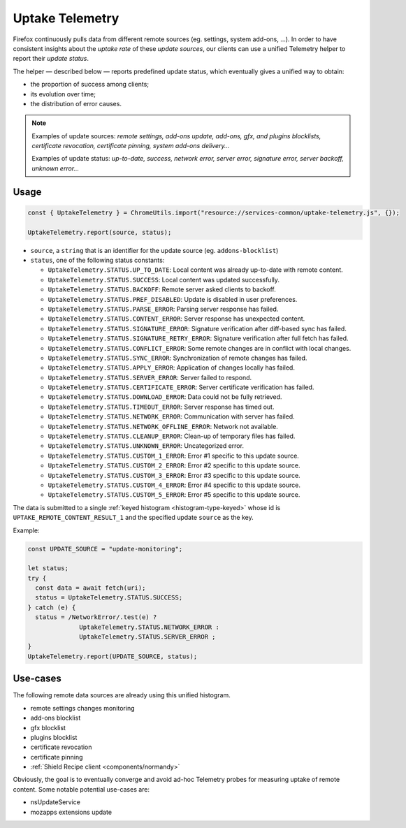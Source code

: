 .. _telemetry/collection/uptake:

================
Uptake Telemetry
================

Firefox continuously pulls data from different remote sources (eg. settings, system add-ons, …). In order to have consistent insights about the *uptake rate* of these *update sources*, our clients can use a unified Telemetry helper to report their *update status*.

The helper — described below — reports predefined update status, which eventually gives a unified way to obtain:

* the proportion of success among clients;
* its evolution over time;
* the distribution of error causes.

.. note::

   Examples of update sources: *remote settings, add-ons update, add-ons, gfx, and plugins blocklists, certificate revocation, certificate pinning, system add-ons delivery…*

   Examples of update status: *up-to-date, success, network error, server error, signature error, server backoff, unknown error…*


Usage
-----

.. code-block:: js

   const { UptakeTelemetry } = ChromeUtils.import("resource://services-common/uptake-telemetry.js", {});

   UptakeTelemetry.report(source, status);

- ``source``, a ``string`` that is an identifier for the update source (eg. ``addons-blocklist``)
- ``status``, one of the following status constants:

  - ``UptakeTelemetry.STATUS.UP_TO_DATE``: Local content was already up-to-date with remote content.
  - ``UptakeTelemetry.STATUS.SUCCESS``: Local content was updated successfully.
  - ``UptakeTelemetry.STATUS.BACKOFF``: Remote server asked clients to backoff.
  - ``UptakeTelemetry.STATUS.PREF_DISABLED``: Update is disabled in user preferences.
  - ``UptakeTelemetry.STATUS.PARSE_ERROR``: Parsing server response has failed.
  - ``UptakeTelemetry.STATUS.CONTENT_ERROR``: Server response has unexpected content.
  - ``UptakeTelemetry.STATUS.SIGNATURE_ERROR``: Signature verification after diff-based sync has failed.
  - ``UptakeTelemetry.STATUS.SIGNATURE_RETRY_ERROR``: Signature verification after full fetch has failed.
  - ``UptakeTelemetry.STATUS.CONFLICT_ERROR``: Some remote changes are in conflict with local changes.
  - ``UptakeTelemetry.STATUS.SYNC_ERROR``: Synchronization of remote changes has failed.
  - ``UptakeTelemetry.STATUS.APPLY_ERROR``: Application of changes locally has failed.
  - ``UptakeTelemetry.STATUS.SERVER_ERROR``: Server failed to respond.
  - ``UptakeTelemetry.STATUS.CERTIFICATE_ERROR``: Server certificate verification has failed.
  - ``UptakeTelemetry.STATUS.DOWNLOAD_ERROR``: Data could not be fully retrieved.
  - ``UptakeTelemetry.STATUS.TIMEOUT_ERROR``: Server response has timed out.
  - ``UptakeTelemetry.STATUS.NETWORK_ERROR``: Communication with server has failed.
  - ``UptakeTelemetry.STATUS.NETWORK_OFFLINE_ERROR``: Network not available.
  - ``UptakeTelemetry.STATUS.CLEANUP_ERROR``: Clean-up of temporary files has failed.
  - ``UptakeTelemetry.STATUS.UNKNOWN_ERROR``: Uncategorized error.
  - ``UptakeTelemetry.STATUS.CUSTOM_1_ERROR``: Error #1 specific to this update source.
  - ``UptakeTelemetry.STATUS.CUSTOM_2_ERROR``: Error #2 specific to this update source.
  - ``UptakeTelemetry.STATUS.CUSTOM_3_ERROR``: Error #3 specific to this update source.
  - ``UptakeTelemetry.STATUS.CUSTOM_4_ERROR``: Error #4 specific to this update source.
  - ``UptakeTelemetry.STATUS.CUSTOM_5_ERROR``: Error #5 specific to this update source.


The data is submitted to a single :ref:`keyed histogram <histogram-type-keyed>` whose id is ``UPTAKE_REMOTE_CONTENT_RESULT_1`` and the specified update ``source`` as the key.

Example:

.. code-block:: js

   const UPDATE_SOURCE = "update-monitoring";

   let status;
   try {
     const data = await fetch(uri);
     status = UptakeTelemetry.STATUS.SUCCESS;
   } catch (e) {
     status = /NetworkError/.test(e) ?
                 UptakeTelemetry.STATUS.NETWORK_ERROR :
                 UptakeTelemetry.STATUS.SERVER_ERROR ;
   }
   UptakeTelemetry.report(UPDATE_SOURCE, status);


Use-cases
---------

The following remote data sources are already using this unified histogram.

* remote settings changes monitoring
* add-ons blocklist
* gfx blocklist
* plugins blocklist
* certificate revocation
* certificate pinning
* :ref:`Shield Recipe client <components/normandy>`

Obviously, the goal is to eventually converge and avoid ad-hoc Telemetry probes for measuring uptake of remote content. Some notable potential use-cases are:

* nsUpdateService
* mozapps extensions update
